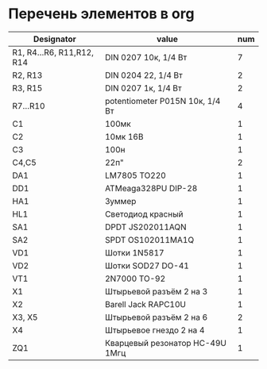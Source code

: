 * Перечень элементов в org
| Designator                | value                           | num |
|---------------------------+---------------------------------+-----|
| R1, R4...R6, R11,R12, R14 | DIN 0207 10к, 1/4 Вт            |   7 |
| R2, R13                   | DIN 0204 22, 1/4 Вт             |   2 |
| R3, R15                   | DIN 0207 1к, 1/4 Вт             |   2 |
| R7...R10                  | potentiometer P015N 10к, 1/4 Вт |   4 |
| C1                        | 100мк                           |   1 |
| C2                        | 10мк 16В                        |   1 |
| C3                        | 100н                            |   1 |
| C4,C5                     | 22п"                            |   2 |
| DA1                       | LM7805 TO220                    |   1 |
| DD1                       | ATMeaga328PU DIP-28             |   1 |
| HA1                       | Зуммер                          |   1 |
| HL1                       | Светодиод красный               |   1 |
| SA1                       | DPDT JS202011AQN                |   1 |
| SA2                       | SPDT OS102011MA1Q               |   1 |
| VD1                       | Шотки 1N5817                    |   1 |
| VD2                       | Шотки SOD27 DO-41               |   1 |
| VT1                       | 2N7000 TO-92                    |   1 |
| X1                        | Штырьевой разъём 2 на 3         |   1 |
| X2                        | Barell Jack RAPC10U             |   1 |
| X3, X5                    | Штырьевой разъём 2 на 6         |   2 |
| X4                        | Штырьевое гнездо 2 на 4         |   1 |
| ZQ1                       | Кварцевый резонатор HC-49U 1Mгц |   1 |
